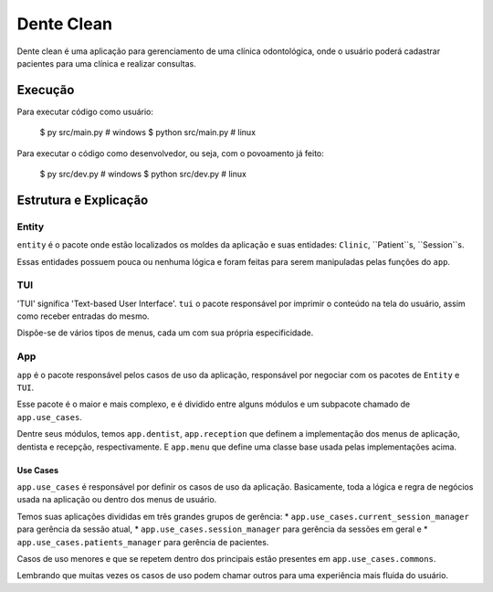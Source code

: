 ===========
Dente Clean
===========

Dente clean é uma aplicação para gerenciamento de uma clínica odontológica,
onde o usuário poderá cadastrar pacientes para uma clínica e realizar consultas.

Execução
========

Para executar código como usuário:

        $ py src/main.py        # windows
        $ python src/main.py    # linux


Para executar o código como desenvolvedor, 
ou seja, com o povoamento já feito:

        $ py src/dev.py        # windows
        $ python src/dev.py    # linux


Estrutura e Explicação
======================

Entity
------

``entity`` é o pacote onde estão localizados os moldes da aplicação 
e suas entidades: ``Clinic``, ``Patient``s, ``Session``s.

Essas entidades possuem pouca ou nenhuma lógica e foram feitas para serem
manipuladas pelas funções do ``app``.

TUI
---

'TUI' significa 'Text-based User Interface'. ``tui`` o pacote responsável por
imprimir o conteúdo na tela do usuário, assim como receber entradas do mesmo.

Dispõe-se de vários tipos de menus, cada um com sua própria especificidade.

App
---

``app`` é o pacote responsável pelos casos de uso da aplicação, responsável por
negociar com os pacotes de ``Entity`` e ``TUI``.

Esse pacote é o maior e mais complexo, e é dividido entre alguns módulos
e um subpacote chamado de ``app.use_cases``.

Dentre seus módulos, temos ``app.dentist``, ``app.reception``
que definem a implementação dos menus de aplicação, dentista e recepção, 
respectivamente.
E ``app.menu`` que define uma classe base usada pelas implementações acima.

Use Cases
~~~~~~~~~

``app.use_cases`` é responsável por definir os casos de uso da aplicação.
Basicamente, toda a lógica e regra de negócios usada na aplicação ou 
dentro dos menus de usuário.

Temos suas aplicações divididas em três grandes grupos de gerência:
* ``app.use_cases.current_session_manager`` para gerência da sessão atual,
* ``app.use_cases.session_manager`` para gerência da sessões em geral e
* ``app.use_cases.patients_manager`` para gerência de pacientes.

Casos de uso menores e que se repetem dentro dos principais 
estão presentes em ``app.use_cases.commons``.

Lembrando que muitas vezes os casos de uso podem chamar outros
para uma experiência mais fluida do usuário.